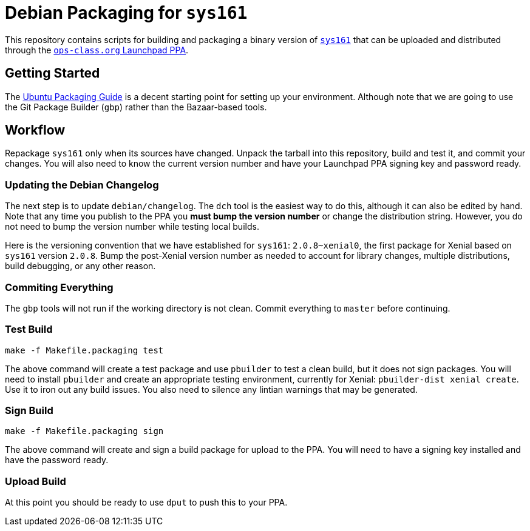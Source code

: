 = Debian Packaging for `sys161`

This repository contains scripts for building and packaging a binary version
of
//
http://os161.eecs.harvard.edu/[`sys161`]
//
that can be uploaded and distributed through the
//
https://launchpad.net/~ops-class/+archive/ubuntu/os161-toolchain[`ops-class.org`
Launchpad PPA].

== Getting Started

The http://packaging.ubuntu.com/html/index.html[Ubuntu Packaging Guide] is a
decent starting point for setting up your environment.
//
Although note that we are going to use the Git Package Builder (`gbp`) rather
than the Bazaar-based tools.

== Workflow

Repackage `sys161` only when its sources have changed.
//
Unpack the tarball into this repository, build and test it, and commit your
changes.
//
You will also need to know the current version number and have your Launchpad
PPA signing key and password ready.

=== Updating the Debian Changelog

The next step is to update `debian/changelog`.
//
The `dch` tool is the easiest way to do this, although it can also be edited
by hand.
//
Note that any time you publish to the PPA you *must bump the version number*
or change the distribution string.
//
However, you do not need to bump the version number while testing local
builds.

Here is the versioning convention that we have established for `sys161`:
`2.0.8~xenial0`, the first package for Xenial based on `sys161` version
`2.0.8`.
//
Bump the post-Xenial version number as needed to account for library changes,
multiple distributions, build debugging, or any other reason.

=== Commiting Everything

The `gbp` tools will not run if the working directory is not clean.
//
Commit everything to `master` before continuing.

=== Test Build

[source,bash]
----
make -f Makefile.packaging test
----

The above command will create a test package and use `pbuilder` to test a
clean build, but it does not sign packages.
//
You will need to install `pbuilder` and create an appropriate testing
environment, currently for Xenial: `pbuilder-dist xenial create`.
//
Use it to iron out any build issues.
//
You also need to silence any lintian warnings that may be generated.

=== Sign Build

[source,bash]
----
make -f Makefile.packaging sign
----

The above command will create and sign a build package for upload to the PPA.
//
You will need to have a signing key installed and have the password ready.

=== Upload Build

At this point you should be ready to use `dput` to push this to your PPA.

